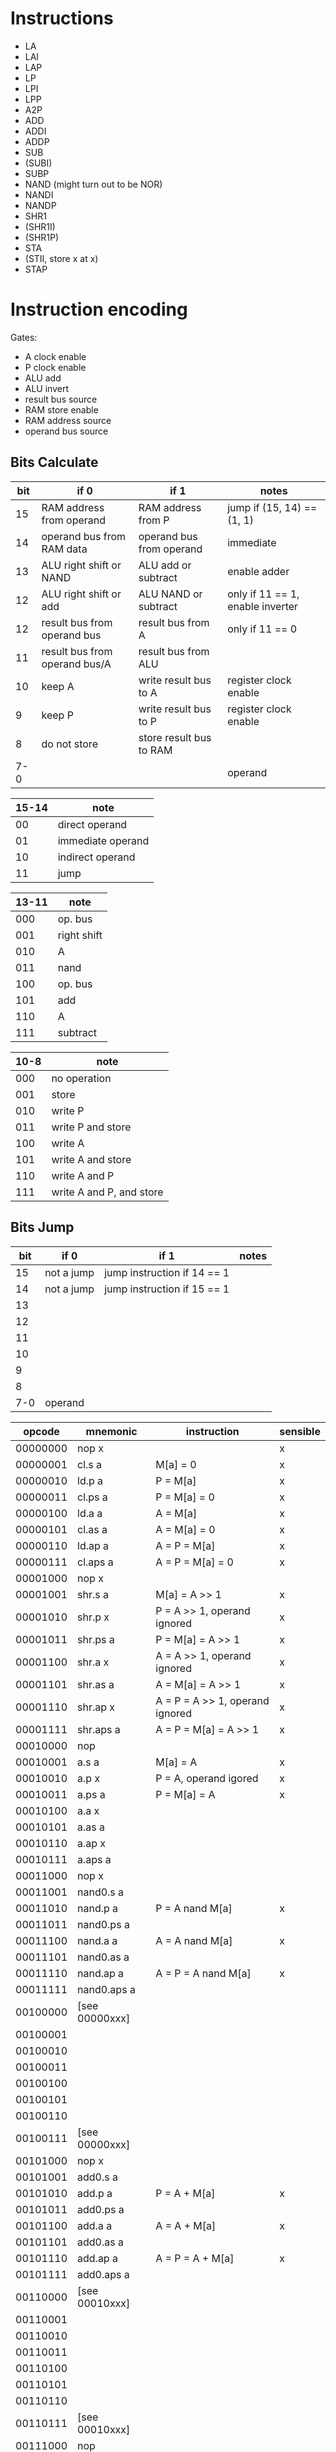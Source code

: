 * Instructions

- LA
- LAI
- LAP
- LP
- LPI
- LPP
- A2P
- ADD
- ADDI
- ADDP
- SUB
- (SUBI)
- SUBP
- NAND (might turn out to be NOR)
- NANDI
- NANDP
- SHR1
- (SHR1I)
- (SHR1P)
- STA
- (STII, store x at x)
- STAP

* Instruction encoding

Gates:
- A clock enable
- P clock enable
- ALU add
- ALU invert
- result bus source
- RAM store enable
- RAM address source
- operand bus source

** Bits Calculate
| bit | if 0                          | if 1                     | notes                            |
|-----+-------------------------------+--------------------------+----------------------------------|
|  15 | RAM address from operand      | RAM address from P       | jump if (15, 14) == (1, 1)       |
|  14 | operand bus from RAM data     | operand bus from operand | immediate                        |
|  13 | ALU right shift or NAND       | ALU add or subtract      | enable adder                     |
|  12 | ALU right shift or add        | ALU NAND or subtract     | only if 11 == 1, enable inverter |
|  12 | result bus from operand bus   | result bus from A        | only if 11 == 0                  |
|  11 | result bus from operand bus/A | result bus from ALU      |                                  |
|  10 | keep A                        | write result bus to A    | register clock enable            |
|   9 | keep P                        | write result bus to P    | register clock enable            |
|   8 | do not store                  | store result bus to RAM  |                                  |
|-----+-------------------------------+--------------------------+----------------------------------|
| 7-0 |                               |                          | operand                          |

| 15-14 | note              |
|-------+-------------------|
|    00 | direct operand    |
|    01 | immediate operand |
|    10 | indirect operand  |
|    11 | jump              |

| 13-11 | note        |
|-------+-------------|
|   000 | op. bus     |
|   001 | right shift |
|   010 | A           |
|   011 | nand        |
|   100 | op. bus     |
|   101 | add         |
|   110 | A           |
|   111 | subtract    |

| 10-8 | note                     |
|------+--------------------------|
|  000 | no operation             |
|  001 | store                    |
|  010 | write P                  |
|  011 | write P and store        |
|  100 | write A                  |
|  101 | write A and store        |
|  110 | write A and P            |
|  111 | write A and P, and store |

** Bits Jump
| bit | if 0       | if 1                        | notes |
|-----+------------+-----------------------------+-------|
|  15 | not a jump | jump instruction if 14 == 1 |       |
|  14 | not a jump | jump instruction if 15 == 1 |       |
|  13 |            |                             |       |
|  12 |            |                             |       |
|  11 |            |                             |       |
|  10 |            |                             |       |
|   9 |            |                             |       |
|   8 |            |                             |       |
|-----+------------+-----------------------------+-------|
| 7-0 | operand    |                             |       |

|   opcode | mnemonic       | instruction                     | sensible |
|----------+----------------+---------------------------------+----------|
| 00000000 | nop x          |                                 | x        |
| 00000001 | cl.s a         | M[a] = 0                        | x        |
| 00000010 | ld.p a         | P = M[a]                        | x        |
| 00000011 | cl.ps a        | P = M[a] = 0                    | x        |
| 00000100 | ld.a a         | A = M[a]                        | x        |
| 00000101 | cl.as a        | A = M[a] = 0                    | x        |
| 00000110 | ld.ap a        | A = P = M[a]                    | x        |
| 00000111 | cl.aps a       | A = P = M[a] = 0                | x        |
| 00001000 | nop x          |                                 |          |
| 00001001 | shr.s a        | M[a] = A >> 1                   | x        |
| 00001010 | shr.p x        | P = A >> 1, operand ignored     | x        |
| 00001011 | shr.ps a       | P = M[a] = A >> 1               | x        |
| 00001100 | shr.a x        | A = A >> 1, operand ignored     | x        |
| 00001101 | shr.as a       | A = M[a] = A >> 1               | x        |
| 00001110 | shr.ap x       | A = P = A >> 1, operand ignored | x        |
| 00001111 | shr.aps a      | A = P = M[a] = A >> 1           | x        |
| 00010000 | nop            |                                 |          |
| 00010001 | a.s a          | M[a] = A                        | x        |
| 00010010 | a.p x          | P = A, operand igored           | x        |
| 00010011 | a.ps a         | P = M[a] = A                    | x        |
| 00010100 | a.a x          |                                 |          |
| 00010101 | a.as a         |                                 |          |
| 00010110 | a.ap x         |                                 |          |
| 00010111 | a.aps a        |                                 |          |
| 00011000 | nop x          |                                 |          |
| 00011001 | nand0.s a      |                                 |          |
| 00011010 | nand.p a       | P = A nand M[a]                 | x        |
| 00011011 | nand0.ps a     |                                 |          |
| 00011100 | nand.a a       | A = A nand M[a]                 | x        |
| 00011101 | nand0.as a     |                                 |          |
| 00011110 | nand.ap a      | A = P = A nand M[a]             | x        |
| 00011111 | nand0.aps a    |                                 |          |
| 00100000 | [see 00000xxx] |                                 |          |
| 00100001 |                |                                 |          |
| 00100010 |                |                                 |          |
| 00100011 |                |                                 |          |
| 00100100 |                |                                 |          |
| 00100101 |                |                                 |          |
| 00100110 |                |                                 |          |
| 00100111 | [see 00000xxx] |                                 |          |
| 00101000 | nop x          |                                 |          |
| 00101001 | add0.s a       |                                 |          |
| 00101010 | add.p a        | P = A + M[a]                    | x        |
| 00101011 | add0.ps a      |                                 |          |
| 00101100 | add.a a        | A = A + M[a]                    | x        |
| 00101101 | add0.as a      |                                 |          |
| 00101110 | add.ap a       | A = P = A + M[a]                | x        |
| 00101111 | add0.aps a     |                                 |          |
| 00110000 | [see 00010xxx] |                                 |          |
| 00110001 |                |                                 |          |
| 00110010 |                |                                 |          |
| 00110011 |                |                                 |          |
| 00110100 |                |                                 |          |
| 00110101 |                |                                 |          |
| 00110110 |                |                                 |          |
| 00110111 | [see 00010xxx] |                                 |          |
| 00111000 | nop            |                                 |          |
| 00111001 | sub0.s a       |                                 |          |
| 00111010 | sub.p a        | P = A - M[a]                    | x        |
| 00111011 | sub0.ps a      |                                 |          |
| 00111100 | sub.a a        | A = A - M[a]                    | x        |
| 00111101 | sub0.as a      |                                 |          |
| 00111110 | sub.ap a       | A = P = A - M[a]                | x        |
| 00111111 | sub0.aps a     |                                 |          |
|----------+----------------+---------------------------------+----------|
| 01000000 | nop            |                                 |          |
| 01000001 | i.s i          | M[i] = i                        | ??       |
| 01000010 | i.p i          | P = i                           | x        |
| 01000011 | i.ps i         | A = M[i] = i                    |          |
| 01000100 | i.a i          | A = i                           | x        |
| 01000101 | i.as i         | A = M[i] = i                    |          |
| 01000110 | i.ap i         | A = P = i                       | x        |
| 01000111 | i.aps i        | A = P = M[i] = i                |          |
| 01001000 | [see 00001xxx] |                                 |          |
| 01001001 |                |                                 |          |
| 01001010 |                |                                 |          |
| 01001011 |                |                                 |          |
| 01001100 |                |                                 |          |
| 01001101 |                |                                 |          |
| 01001110 |                |                                 |          |
| 01001111 | [see 00001xxx] |                                 |          |
| 01010000 | [see 00010xxx] |                                 |          |
| 01010001 |                |                                 |          |
| 01010010 |                |                                 |          |
| 01010011 |                |                                 |          |
| 01010100 |                |                                 |          |
| 01010101 |                |                                 |          |
| 01010110 |                |                                 |          |
| 01010111 | [see 00010xxx] |                                 |          |
| 01011000 | nop            |                                 |          |
| 01011001 | nandi.s i      | M[i] = A nand i                 |          |
| 01011010 | nandi.p i      | P = A nand i                    | x        |
| 01011011 | nandi.ps i     | P = M[i] = A nand i             |          |
| 01011100 | nandi.a i      | A = A nand i                    | x        |
| 01011101 | nandi.as i     | A = M[i] = A nand i             |          |
| 01011110 | nandi.ap i     | A = P = A nand i                | x        |
| 01011111 | nandi.aps i    | A = P = M[i] = A nand i         |          |
| 01100000 | [see 00000xxx] |                                 |          |
| 01100001 |                |                                 |          |
| 01100010 |                |                                 |          |
| 01100011 |                |                                 |          |
| 01100100 |                |                                 |          |
| 01100101 |                |                                 |          |
| 01100110 |                |                                 |          |
| 01100111 | [see 00000xxx] |                                 |          |
| 01101000 | nop            |                                 |          |
| 01101001 | addi.s i       | M[i] = A + i                    |          |
| 01101010 | addi.p i       | P = A + i                       | x        |
| 01101011 | addi.ps i      | P = M[i] = A + i                |          |
| 01101100 | addi.a i       | A = A + i                       | x        |
| 01101101 | addi.as i      | A = M[i] = A + i                |          |
| 01101110 | addi.ap i      | A = P = A + i                   | x        |
| 01101111 | addi.aps i     | A = P = M[i] = A + i            |          |
| 01110000 | [see 00010xxx] |                                 |          |
| 01110001 |                |                                 |          |
| 01110010 |                |                                 |          |
| 01110011 |                |                                 |          |
| 01110100 |                |                                 |          |
| 01110101 |                |                                 |          |
| 01110110 |                |                                 |          |
| 01110111 | [see 00010xxx] |                                 |          |
| 01111000 | nop            |                                 |          |
| 01111001 | subi.s i       | M[i] = A - i                    |          |
| 01111010 | subi.p i       | P = A - i                       | x        |
| 01111011 | subi.ps i      | P = M[i] = A - i                |          |
| 01111100 | subi.a i       | A = A - i                       | x        |
| 01111101 | subi.as i      | A = M[i] = A - i                |          |
| 01111110 | subi.ap i      | A = P = A - i                   | x        |
| 01111111 | subi.aps i     | A = P = M[i] = A - i            |          |
|----------+----------------+---------------------------------+----------|
| 10000000 | nop            |                                 |          |
| 10000001 | clp.s x        | M[P] = 0                        | x        |
| 10000010 | ldp.p x        | P = M[P]                        | x        |
| 10000011 | clp.ps x       | P = M[P] = 0                    | x        |
| 10000100 | ldp.a x        | A = M[P]                        | x        |
| 10000101 | clp.as x       | A = M[P] = 0                    | x        |
| 10000110 | ldp.ap x       | A = P = M[P]                    | x        |
| 10000111 | clp.aps x      | A = P = M[P] = 0                | x        |
| 10001000 | [see 00001xxx] |                                 |          |
| 10001001 |                |                                 |          |
| 10001010 |                |                                 |          |
| 10001011 |                |                                 |          |
| 10001100 |                |                                 |          |
| 10001101 |                |                                 |          |
| 10001110 |                |                                 |          |
| 10001111 | [see 00001xxx] |                                 |          |
| 10010000 | nop            |                                 |          |
| 10010001 | ap.s x         | M[P] = A                        | x        |
| 10010010 | ap.p x         |                                 |          |
| 10010011 | ap.ps x        | P = M[P] = A                    | x        |
| 10010100 | ap.a x         |                                 |          |
| 10010101 | ap.as x        | A = M[P] = A                    | x        |
| 10010110 | ap.ap x        |                                 |          |
| 10010111 | ap.aps x       | A = P = M[P] = A                | x        |
| 10011000 | nop            |                                 |          |
| 10011001 | nand0p.s       |                                 |          |
| 10011010 | nandp.p x      | P = A nand M[P]                 | x        |
| 10011011 | nand0p.ps x    |                                 |          |
| 10011100 | nandp.a x      | A = A nand M[P]                 | x        |
| 10011101 | nand0.as x     |                                 |          |
| 10011110 | nandp.ap x     | A = P = A nand M[P]             | x        |
| 10011111 | nand0p.asp x   |                                 |          |
| 10100000 |                |                                 |          |
| 10100001 | [see 10000xxx] |                                 |          |
| 10100010 |                |                                 |          |
| 10100011 |                |                                 |          |
| 10100100 |                |                                 |          |
| 10100101 |                |                                 |          |
| 10100110 |                |                                 |          |
| 10100111 | [see 10000xxx] |                                 |          |
| 10101000 | nop            |                                 |          |
| 10101001 | add0p.s x      |                                 |          |
| 10101010 | addp.p x       | P = A + M[P]                    | x        |
| 10101011 | add0p.ps x     |                                 |          |
| 10101100 | addp.a x       | A = A + M[P]                    | x        |
| 10101101 | add0p.as x     |                                 |          |
| 10101110 | addp.ap x      | A = P = A + M[P]                | x        |
| 10101111 | add0p.aps x    |                                 |          |
| 10110000 | [see 10010xxx] |                                 |          |
| 10110001 |                |                                 |          |
| 10110010 |                |                                 |          |
| 10110011 |                |                                 |          |
| 10110100 |                |                                 |          |
| 10110101 |                |                                 |          |
| 10110110 |                |                                 |          |
| 10110111 | [see 10010xxx] |                                 |          |
| 10111000 | nop            |                                 |          |
| 10111001 | sub0p.s x      |                                 |          |
| 10111010 | subp.p x       | P = A - M[P]                    | x        |
| 10111011 | sub0p.ps x     |                                 |          |
| 10111100 | subp.a x       | A = A - M[P]                    | x        |
| 10111101 | sub0p.as x     |                                 |          |
| 10111110 | subp.ap x      | A = P = A - M[P]                | x        |
| 10111111 | sub0p.aps x    |                                 |          |
|----------+----------------+---------------------------------+----------|
| 11000000 |                |                                 |          |
| 11000001 |                |                                 |          |
| 11000010 |                |                                 |          |
| 11000011 |                |                                 |          |
| 11000100 |                |                                 |          |
| 11000101 |                |                                 |          |
| 11000110 |                |                                 |          |
| 11000111 |                |                                 |          |
| 11001000 |                |                                 |          |
| 11001001 |                |                                 |          |
| 11001010 |                |                                 |          |
| 11001011 |                |                                 |          |
| 11001100 |                |                                 |          |
| 11001101 |                |                                 |          |
| 11001110 |                |                                 |          |
| 11001111 |                |                                 |          |
| 11010000 |                |                                 |          |
| 11010001 |                |                                 |          |
| 11010010 |                |                                 |          |
| 11010011 |                |                                 |          |
| 11010100 |                |                                 |          |
| 11010101 |                |                                 |          |
| 11010110 |                |                                 |          |
| 11010111 |                |                                 |          |
| 11011000 |                |                                 |          |
| 11011001 |                |                                 |          |
| 11011010 |                |                                 |          |
| 11011011 |                |                                 |          |
| 11011100 |                |                                 |          |
| 11011101 |                |                                 |          |
| 11011110 |                |                                 |          |
| 11011111 |                |                                 |          |
| 11100000 |                |                                 |          |
| 11100001 |                |                                 |          |
| 11100010 |                |                                 |          |
| 11100011 |                |                                 |          |
| 11100100 |                |                                 |          |
| 11100101 |                |                                 |          |
| 11100110 |                |                                 |          |
| 11100111 |                |                                 |          |
| 11101000 |                |                                 |          |
| 11101001 |                |                                 |          |
| 11101010 |                |                                 |          |
| 11101011 |                |                                 |          |
| 11101100 |                |                                 |          |
| 11101101 |                |                                 |          |
| 11101110 |                |                                 |          |
| 11101111 |                |                                 |          |
| 11110000 |                |                                 |          |
| 11110001 |                |                                 |          |
| 11110010 |                |                                 |          |
| 11110011 |                |                                 |          |
| 11110100 |                |                                 |          |
| 11110101 |                |                                 |          |
| 11110110 |                |                                 |          |
| 11110111 |                |                                 |          |
| 11111000 |                |                                 |          |
| 11111001 |                |                                 |          |
| 11111010 |                |                                 |          |
| 11111011 |                |                                 |          |
| 11111100 |                |                                 |          |
| 11111101 |                |                                 |          |
| 11111110 |                |                                 |          |
| 11111111 |                |                                 |          |
